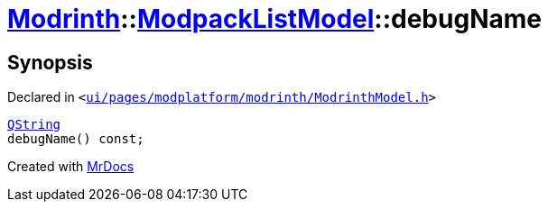 [#Modrinth-ModpackListModel-debugName]
= xref:Modrinth.adoc[Modrinth]::xref:Modrinth/ModpackListModel.adoc[ModpackListModel]::debugName
:relfileprefix: ../../
:mrdocs:


== Synopsis

Declared in `&lt;https://github.com/PrismLauncher/PrismLauncher/blob/develop/launcher/ui/pages/modplatform/modrinth/ModrinthModel.h#L63[ui&sol;pages&sol;modplatform&sol;modrinth&sol;ModrinthModel&period;h]&gt;`

[source,cpp,subs="verbatim,replacements,macros,-callouts"]
----
xref:QString.adoc[QString]
debugName() const;
----



[.small]#Created with https://www.mrdocs.com[MrDocs]#
